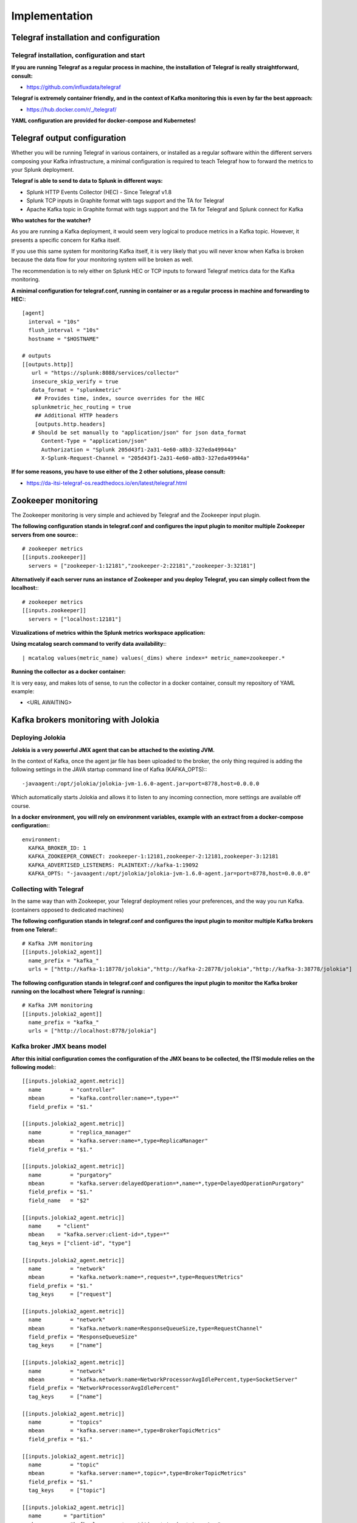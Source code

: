 Implementation
##############

Telegraf installation and configuration
=======================================

Telegraf installation, configuration and start
----------------------------------------------

**If you are running Telegraf as a regular process in machine, the installation of Telegraf is really straightforward, consult:**

- https://github.com/influxdata/telegraf

**Telegraf is extremely container friendly, and in the context of Kafka monitoring this is even by far the best approach:**

- https://hub.docker.com/r/_/telegraf/

**YAML configuration are provided for docker-compose and Kubernetes!**

Telegraf output configuration
=============================

Whether you will be running Telegraf in various containers, or installed as a regular software within the different servers composing your Kafka
infrastructure, a minimal configuration is required to teach Telegraf how to forward the metrics to your Splunk deployment.

**Telegraf is able to send to data to Splunk in different ways:**

* Splunk HTTP Events Collector (HEC) - Since Telegraf v1.8
* Splunk TCP inputs in Graphite format with tags support and the TA for Telegraf
* Apache Kafka topic in Graphite format with tags support and the TA for Telegraf and Splunk connect for Kafka

**Who watches for the watcher?**

As you are running a Kafka deployment, it would seem very logical to produce metrics in a Kafka topic.
However, it presents a specific concern for Kafka itself.

If you use this same system for monitoring Kafka itself, it is very likely that you will never know when Kafka is broken because the data flow for your monitoring system will be broken as well.

The recommendation is to rely either on Splunk HEC or TCP inputs to forward Telegraf metrics data for the Kafka monitoring.

**A minimal configuration for telegraf.conf, running in container or as a regular process in machine and forwarding to HEC:**::

    [agent]
      interval = "10s"
      flush_interval = "10s"
      hostname = "$HOSTNAME"

    # outputs
    [[outputs.http]]
       url = "https://splunk:8088/services/collector"
       insecure_skip_verify = true
       data_format = "splunkmetric"
        ## Provides time, index, source overrides for the HEC
       splunkmetric_hec_routing = true
        ## Additional HTTP headers
        [outputs.http.headers]
       # Should be set manually to "application/json" for json data_format
          Content-Type = "application/json"
          Authorization = "Splunk 205d43f1-2a31-4e60-a8b3-327eda49944a"
          X-Splunk-Request-Channel = "205d43f1-2a31-4e60-a8b3-327eda49944a"

**If for some reasons, you have to use either of the 2 other solutions, please consult:**

* https://da-itsi-telegraf-os.readthedocs.io/en/latest/telegraf.html


Zookeeper monitoring
====================

The Zookeeper monitoring is very simple and achieved by Telegraf and the Zookeeper input plugin.

**The following configuration stands in telegraf.conf and configures the input plugin to monitor multiple Zookeeper servers from one source:**::

    # zookeeper metrics
    [[inputs.zookeeper]]
      servers = ["zookeeper-1:12181","zookeeper-2:22181","zookeeper-3:32181"]

**Alternatively if each server runs an instance of Zookeeper and you deploy Telegraf, you can simply collect from the localhost:**::

    # zookeeper metrics
    [[inputs.zookeeper]]
      servers = ["localhost:12181"]

**Vizualizations of metrics within the Splunk metrics workspace application:**

.. image:: img/zookeeper_metrics_workspace.png
   :alt: zookeeper_metrics_workspace.png
   :align: center

**Using mcatalog search command to verify data availability:**::

    | mcatalog values(metric_name) values(_dims) where index=* metric_name=zookeeper.*

**Running the collector as a docker container:**

It is very easy, and makes lots of sense, to run the collector in a docker container, consult my repository of YAML example:

- <URL AWAITING>

Kafka brokers monitoring with Jolokia
=====================================

Deploying Jolokia
-----------------

**Jolokia is a very powerful JMX agent that can be attached to the existing JVM.**

In the context of Kafka, once the agent jar file has been uploaded to the broker, the only thing required is adding the following settings in the JAVA startup command line of Kafka (KAFKA_OPTS):::

    -javaagent:/opt/jolokia/jolokia-jvm-1.6.0-agent.jar=port=8778,host=0.0.0.0

Which automatically starts Jolokia and allows it to listen to any incoming connection, more settings are available off course.

**In a docker environment, you will rely on environment variables, example with an extract from a docker-compose configuration:**::

    environment:
      KAFKA_BROKER_ID: 1
      KAFKA_ZOOKEEPER_CONNECT: zookeeper-1:12181,zookeeper-2:12181,zookeeper-3:12181
      KAFKA_ADVERTISED_LISTENERS: PLAINTEXT://kafka-1:19092
      KAFKA_OPTS: "-javaagent:/opt/jolokia/jolokia-jvm-1.6.0-agent.jar=port=8778,host=0.0.0.0"

Collecting with Telegraf
------------------------

In the same way than with Zookeeper, your Telegraf deployment relies your preferences, and the way you run Kafka. (containers opposed to dedicated machines)

**The following configuration stands in telegraf.conf and configures the input plugin to monitor multiple Kafka brokers from one Teleraf:**::

    # Kafka JVM monitoring
    [[inputs.jolokia2_agent]]
      name_prefix = "kafka_"
      urls = ["http://kafka-1:18778/jolokia","http://kafka-2:28778/jolokia","http://kafka-3:38778/jolokia"]

**The following configuration stands in telegraf.conf and configures the input plugin to monitor the Kafka broker running on the localhost where Telegraf is running:**::

    # Kafka JVM monitoring
    [[inputs.jolokia2_agent]]
      name_prefix = "kafka_"
      urls = ["http://localhost:8778/jolokia"]

Kafka broker JMX beans model
----------------------------

**After this initial configuration comes the configuration of the JMX beans to be collected, the ITSI module relies on the following model:**::

    [[inputs.jolokia2_agent.metric]]
      name         = "controller"
      mbean        = "kafka.controller:name=*,type=*"
      field_prefix = "$1."

    [[inputs.jolokia2_agent.metric]]
      name         = "replica_manager"
      mbean        = "kafka.server:name=*,type=ReplicaManager"
      field_prefix = "$1."

    [[inputs.jolokia2_agent.metric]]
      name         = "purgatory"
      mbean        = "kafka.server:delayedOperation=*,name=*,type=DelayedOperationPurgatory"
      field_prefix = "$1."
      field_name   = "$2"

    [[inputs.jolokia2_agent.metric]]
      name     = "client"
      mbean    = "kafka.server:client-id=*,type=*"
      tag_keys = ["client-id", "type"]

    [[inputs.jolokia2_agent.metric]]
      name         = "network"
      mbean        = "kafka.network:name=*,request=*,type=RequestMetrics"
      field_prefix = "$1."
      tag_keys     = ["request"]

    [[inputs.jolokia2_agent.metric]]
      name         = "network"
      mbean        = "kafka.network:name=ResponseQueueSize,type=RequestChannel"
      field_prefix = "ResponseQueueSize"
      tag_keys     = ["name"]

    [[inputs.jolokia2_agent.metric]]
      name         = "network"
      mbean        = "kafka.network:name=NetworkProcessorAvgIdlePercent,type=SocketServer"
      field_prefix = "NetworkProcessorAvgIdlePercent"
      tag_keys     = ["name"]

    [[inputs.jolokia2_agent.metric]]
      name         = "topics"
      mbean        = "kafka.server:name=*,type=BrokerTopicMetrics"
      field_prefix = "$1."

    [[inputs.jolokia2_agent.metric]]
      name         = "topic"
      mbean        = "kafka.server:name=*,topic=*,type=BrokerTopicMetrics"
      field_prefix = "$1."
      tag_keys     = ["topic"]

    [[inputs.jolokia2_agent.metric]]
      name       = "partition"
      mbean      = "kafka.log:name=*,partition=*,topic=*,type=Log"
      field_name = "$1"
      tag_keys   = ["topic", "partition"]

    [[inputs.jolokia2_agent.metric]]
      name       = "log"
      mbean      = "kafka.log:name=LogFlushRateAndTimeMs,type=LogFlushStats"
      field_name = "LogFlushRateAndTimeMs"
      tag_keys   = ["name"]

    [[inputs.jolokia2_agent.metric]]
      name       = "partition"
      mbean      = "kafka.cluster:name=UnderReplicated,partition=*,topic=*,type=Partition"
      field_name = "UnderReplicatedPartitions"
      tag_keys   = ["topic", "partition"]

    [[inputs.jolokia2_agent.metric]]
      name     = "request_handlers"
      mbean    = "kafka.server:name=RequestHandlerAvgIdlePercent,type=KafkaRequestHandlerPool"
      tag_keys = ["name"]

    # JVM garbage collector monitoring
    [[inputs.jolokia2_agent.metric]]
      name     = "jvm_garbage_collector"
      mbean    = "java.lang:name=*,type=GarbageCollector"
      paths    = ["CollectionTime", "CollectionCount", "LastGcInfo"]
      tag_keys = ["name"]

Full telegraf.conf example
--------------------------

*The following telegraf.conf collects a cluster of 3 Kafka brokers:*::

    [agent]
      interval = "10s"
      flush_interval = "10s"
      hostname = "$HOSTNAME"

    # outputs
    [[outputs.http]]
       url = "https://splunk:8088/services/collector"
       insecure_skip_verify = true
       data_format = "splunkmetric"
        ## Provides time, index, source overrides for the HEC
       splunkmetric_hec_routing = true
        ## Additional HTTP headers
        [outputs.http.headers]
       # Should be set manually to "application/json" for json data_format
          Content-Type = "application/json"
          Authorization = "Splunk 205d43f1-2a31-4e60-a8b3-327eda49944a"
          X-Splunk-Request-Channel = "205d43f1-2a31-4e60-a8b3-327eda49944a"

    # Kafka JVM monitoring

    [[inputs.jolokia2_agent]]
      name_prefix = "kafka_"
      urls = ["http://kafka-1:18778/jolokia","http://kafka-2:28778/jolokia","http://kafka-3:38778/jolokia"]

    [[inputs.jolokia2_agent.metric]]
      name         = "controller"
      mbean        = "kafka.controller:name=*,type=*"
      field_prefix = "$1."

    [[inputs.jolokia2_agent.metric]]
      name         = "replica_manager"
      mbean        = "kafka.server:name=*,type=ReplicaManager"
      field_prefix = "$1."

    [[inputs.jolokia2_agent.metric]]
      name         = "purgatory"
      mbean        = "kafka.server:delayedOperation=*,name=*,type=DelayedOperationPurgatory"
      field_prefix = "$1."
      field_name   = "$2"

    [[inputs.jolokia2_agent.metric]]
      name     = "client"
      mbean    = "kafka.server:client-id=*,type=*"
      tag_keys = ["client-id", "type"]

    [[inputs.jolokia2_agent.metric]]
      name         = "network"
      mbean        = "kafka.network:name=*,request=*,type=RequestMetrics"
      field_prefix = "$1."
      tag_keys     = ["request"]

    [[inputs.jolokia2_agent.metric]]
      name         = "network"
      mbean        = "kafka.network:name=ResponseQueueSize,type=RequestChannel"
      field_prefix = "ResponseQueueSize"
      tag_keys     = ["name"]

    [[inputs.jolokia2_agent.metric]]
      name         = "network"
      mbean        = "kafka.network:name=NetworkProcessorAvgIdlePercent,type=SocketServer"
      field_prefix = "NetworkProcessorAvgIdlePercent"
      tag_keys     = ["name"]

    [[inputs.jolokia2_agent.metric]]
      name         = "topics"
      mbean        = "kafka.server:name=*,type=BrokerTopicMetrics"
      field_prefix = "$1."

    [[inputs.jolokia2_agent.metric]]
      name         = "topic"
      mbean        = "kafka.server:name=*,topic=*,type=BrokerTopicMetrics"
      field_prefix = "$1."
      tag_keys     = ["topic"]

    [[inputs.jolokia2_agent.metric]]
      name       = "partition"
      mbean      = "kafka.log:name=*,partition=*,topic=*,type=Log"
      field_name = "$1"
      tag_keys   = ["topic", "partition"]

    [[inputs.jolokia2_agent.metric]]
      name       = "log"
      mbean      = "kafka.log:name=LogFlushRateAndTimeMs,type=LogFlushStats"
      field_name = "LogFlushRateAndTimeMs"
      tag_keys   = ["name"]

    [[inputs.jolokia2_agent.metric]]
      name       = "partition"
      mbean      = "kafka.cluster:name=UnderReplicated,partition=*,topic=*,type=Partition"
      field_name = "UnderReplicatedPartitions"
      tag_keys   = ["topic", "partition"]

    [[inputs.jolokia2_agent.metric]]
      name     = "request_handlers"
      mbean    = "kafka.server:name=RequestHandlerAvgIdlePercent,type=KafkaRequestHandlerPool"
      tag_keys = ["name"]

    # JVM garbage collector monitoring
    [[inputs.jolokia2_agent.metric]]
      name     = "jvm_garbage_collector"
      mbean    = "java.lang:name=*,type=GarbageCollector"
      paths    = ["CollectionTime", "CollectionCount", "LastGcInfo"]
      tag_keys = ["name"]

**Vizualizations of metrics within the Splunk metrics workspace application:**

.. image:: img/kafka_monitoring_metrics_workspace.png
   :alt: kafka_kafka_metrics_workspace.png
   :align: center

**Using mcatalog search command to verify data availability:**::

    | mcatalog values(metric_name) values(_dims) where index=* metric_name=kafka_*.*

Kafka connect monitoring
========================

**Metrics collection with Jolokia is identical to the Kafka brokers, only the JMX beans to be collected differ.**

*bellow a full telegraf.conf example:*::

   [agent]
     interval = "10s"
     flush_interval = "10s"
     hostname = "$HOSTNAME"

   # outputs
   [[outputs.http]]
      url = "https://splunk:8088/services/collector"
      insecure_skip_verify = true
      data_format = "splunkmetric"
       ## Provides time, index, source overrides for the HEC
      splunkmetric_hec_routing = true
       ## Additional HTTP headers
       [outputs.http.headers]
      # Should be set manually to "application/json" for json data_format
         Content-Type = "application/json"
         Authorization = "Splunk 205d43f1-2a31-4e60-a8b3-327eda49944a"
         X-Splunk-Request-Channel = "205d43f1-2a31-4e60-a8b3-327eda49944a"

   # Kafka-connect JVM monitoring

   [[inputs.jolokia2_agent]]
     name_prefix = "kafka_connect."
     urls = ["http://kafka-connect-1:18779/jolokia","http://kafka-connect-2:28779/jolokia","http://kafka-connect-3:38779/jolokia"]

   [[inputs.jolokia2_agent.metric]]
     name         = "worker"
     mbean        = "kafka.connect:type=connect-worker-metrics"

   [[inputs.jolokia2_agent.metric]]
     name         = "worker"
     mbean        = "kafka.connect:type=connect-worker-rebalance-metrics"

   [[inputs.jolokia2_agent.metric]]
     name         = "connector-task"
     mbean        = "kafka.connect:type=connector-task-metrics,connector=*,task=*"
     tag_keys = ["connector", "task"]

   [[inputs.jolokia2_agent.metric]]
     name         = "sink-task"
     mbean        = "kafka.connect:type=sink-task-metrics,connector=*,task=*"
     tag_keys = ["connector", "task"]

   [[inputs.jolokia2_agent.metric]]
     name         = "source-task"
     mbean        = "kafka.connect:type=source-task-metrics,connector=*,task=*"
     tag_keys = ["connector", "task"]

   [[inputs.jolokia2_agent.metric]]
     name         = "error-task"
     mbean        = "kafka.connect:type=task-error-metrics,connector=*,task=*"
     tag_keys = ["connector", "task"]

**Vizualizations of metrics within the Splunk metrics workspace application:**

.. image:: img/kafka_connect_metrics_workspace.png
   :alt: kafka_kafka_connect_workspace.png
   :align: center

**Using mcatalog search command to verify data availability:**::

    | mcatalog values(metric_name) values(_dims) where index=* metric_name=kafka_connect.*

Kafka LinkedIn monitor - end to end monitoring
==============================================

Installing and starting the Kafka monitor
-----------------------------------------

**LinkedIn provides an extremely powerful open source end to end monitoring solution for Kafka, please consult:**

* https://github.com/linkedin/kafka-monitor

As a builtin configuration, the kafka-monitor implements a jolokia agent, so collecting the metrics with Telegraf cannot be more easy !

**It is very straightforward to run the kafka-monitor in a docker container, first you need to create your own image:**

* https://github.com/linkedin/kafka-monitor/tree/master/docker

**Once your Kafka monitor is running, you need a Telegraf instance that will be collecting the JMX beans, example:**::

    [agent]
      interval = "10s"
      flush_interval = "10s"
      hostname = "$HOSTNAME"

    # outputs
    [[outputs.http]]
       url = "https://splunk:8088/services/collector"
       insecure_skip_verify = true
       data_format = "splunkmetric"
        ## Provides time, index, source overrides for the HEC
       splunkmetric_hec_routing = true
        ## Additional HTTP headers
        [outputs.http.headers]
       # Should be set manually to "application/json" for json data_format
          Content-Type = "application/json"
          Authorization = "Splunk 205d43f1-2a31-4e60-a8b3-327eda49944a"
          X-Splunk-Request-Channel = "205d43f1-2a31-4e60-a8b3-327eda49944a"

    # Kafka JVM monitoring

    [[inputs.jolokia2_agent]]
      name_prefix = "kafka_"
      urls = ["http://kafka-monitor:8778/jolokia"]

    [[inputs.jolokia2_agent.metric]]
      name         = "kafka-monitor"
      mbean        = "kmf.services:name=*,type=*"

**Vizualizations of metrics within the Splunk metrics workspace application:**

.. image:: img/kafka_monitoring_metrics_workspace.png
   :alt: kafka_monitoring_metrics_workspace.png
   :align: center

**Using mcatalog search command to verify data availability:**::

    | mcatalog values(metric_name) values(_dims) where index=* metric_name=kafka_kafka-monitor.*

